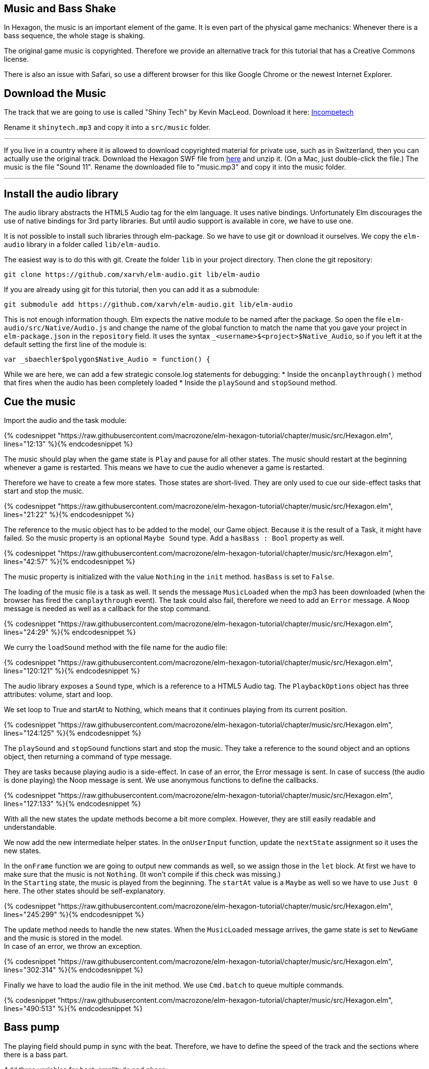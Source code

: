 Music and Bass Shake[[music]]
-----------------------------

In Hexagon, the music is an important element of the game. It is even part of the physical game mechanics:
Whenever there is a bass sequence, the whole stage is shaking.

The original game music is copyrighted. Therefore we provide an alternative track
for this tutorial that has a Creative Commons license.

There is also an issue with Safari, so use a different browser for this like Google Chrome or the newest Internet Explorer.

## Download the Music
The track that we are going to use is called "Shiny Tech" by Kevin MacLeod.
Download it here:
http://incompetech.com/music/royalty-free/index.html?collection=12&page=1[Incompetech]

Rename it `shinytech.mp3` and copy it into a `src/music` folder.

---

If you live in a country where it is allowed to download copyrighted material
for private use, such as in Switzerland, then you can actually use the original
track.
Download the Hexagon SWF file from http://terrycavanaghgames.com/hexagon/hexagon.swf[here]
and unzip it. (On a Mac, just double-click the file.)
The music is the file "Sound 11".
Rename the downloaded file to "music.mp3" and copy it into the music folder.

---


## Install the audio library

The audio library abstracts the HTML5 Audio tag for the elm language. It uses native bindings.
Unfortunately Elm discourages the use of native bindings for 3rd party libraries. But until audio
support is available in core, we have to use one.

It is not possible to install such libraries through elm-package. So we have to use git
or download it ourselves. We copy the `elm-audio` library in a folder called `lib/elm-audio`.

The easiest way is to do this with git. Create the folder `lib` in your project directory.
Then clone the git repository:

    git clone https://github.com/xarvh/elm-audio.git lib/elm-audio

If you are already using git for this tutorial, then you can add it as a submodule:

    git submodule add https://github.com/xarvh/elm-audio.git lib/elm-audio

This is not enough information though. Elm expects the native module to be named after the package.
So open the file `elm-audio/src/Native/Audio.js` and change the name of the global function
to match the name that you gave your project in `elm-package.json` in the `repository` field.
It uses the syntax `_<username>$<project>$Native_Audio`, so if you left it at the default setting the first
line of the module is:

    var _sbaechler$polygon$Native_Audio = function() {

While we are here, we can add a few strategic console.log statements for debugging:
 * Inside the `oncanplaythrough()` method that fires when the audio has been completely loaded
 * Inside the `playSound` and `stopSound` method.


## Cue the music

Import the audio and the task module:

{% codesnippet "https://raw.githubusercontent.com/macrozone/elm-hexagon-tutorial/chapter/music/src/Hexagon.elm", lines="12:13" %}{% endcodesnippet %}

The music should play when the game state is `Play` and pause for all other
states. The music should restart at the beginning whenever a game is
restarted. This means we have to cue the audio whenever a game is restarted.

Therefore we have to create a few more states. Those states are short-lived. They
are only used to cue our side-effect tasks that start and stop the music.

// type State
{% codesnippet "https://raw.githubusercontent.com/macrozone/elm-hexagon-tutorial/chapter/music/src/Hexagon.elm", lines="21:22" %}{% endcodesnippet %}

The reference to the music object has to be added to the model, our Game object. Because it is the
result of a Task, it might have failed. So the music property is an optional `Maybe Sound` type.
Add a `hasBass : Bool` property as well.

// type alias Game
{% codesnippet "https://raw.githubusercontent.com/macrozone/elm-hexagon-tutorial/chapter/music/src/Hexagon.elm", lines="42:57" %}{% endcodesnippet %}

The music property is initialized with the value `Nothing` in the `init` method. `hasBass` is set to
`False`.

The loading of the music file is a task as well. It sends the message `MusicLoaded` when the
mp3 has been downloaded (when the browser has fired the `canplaythrough` event).
The task could also fail, therefore we need to add an `Error` message. A `Noop`
message is needed as well as a callback for the stop command.

// type Msg
{% codesnippet "https://raw.githubusercontent.com/macrozone/elm-hexagon-tutorial/chapter/music/src/Hexagon.elm", lines="24:29" %}{% endcodesnippet %}

We curry the `loadSound` method with the file name for the audio file:

// loadSound
{% codesnippet "https://raw.githubusercontent.com/macrozone/elm-hexagon-tutorial/chapter/music/src/Hexagon.elm", lines="120:121" %}{% endcodesnippet %}

The audio library exposes a `Sound` type, which is a reference to a HTML5 Audio tag. The
`PlaybackOptions` object has three attributes: volume, start and loop.

We set loop to True and startAt to Nothing, which means that it continues playing from its current
position.

// playbackOptions
{% codesnippet "https://raw.githubusercontent.com/macrozone/elm-hexagon-tutorial/chapter/music/src/Hexagon.elm", lines="124:125" %}{% endcodesnippet %}

The `playSound` and `stopSound` functions start and stop the music. They take a reference to the
sound object and an options object, then returning a command of type message.

They are tasks because playing audio is a side-effect. In case of an error, the Error message is
sent. In case of success (the audio is done playing) the Noop message is sent.
We use anonymous functions to define the callbacks.

// playSound, stopSound
{% codesnippet "https://raw.githubusercontent.com/macrozone/elm-hexagon-tutorial/chapter/music/src/Hexagon.elm", lines="127:133" %}{% endcodesnippet %}

With all the new states the update methods become a bit more complex. However, they are still
easily readable and understandable.

We now add the new intermediate helper states. In the `onUserInput` function, update the `nextState`
assignment so it uses the new states.

In the `onFrame` function we are going to output new commands as well, so we assign those in the
`let` block. At first we have to make sure that the music is not `Nothing`. (It won't compile if
this check was missing.) +
In the `Starting` state, the music is played from the beginning. The `startAt` value is a `Maybe` as
well so we have to use `Just 0` here.
The other states should be self-explanatory.

// onUserInput, onFrame
{% codesnippet "https://raw.githubusercontent.com/macrozone/elm-hexagon-tutorial/chapter/music/src/Hexagon.elm", lines="245:299" %}{% endcodesnippet %}

The update method needs to handle the new states. When the `MusicLoaded` message arrives,
the game state is set to `NewGame` and the music is stored in the model. +
In case of an error, we throw an exception.

// update
{% codesnippet "https://raw.githubusercontent.com/macrozone/elm-hexagon-tutorial/chapter/music/src/Hexagon.elm", lines="302:314" %}{% endcodesnippet %}

Finally we have to load the audio file in the init method. We use `Cmd.batch` to queue multiple
commands.

// init
{% codesnippet "https://raw.githubusercontent.com/macrozone/elm-hexagon-tutorial/chapter/music/src/Hexagon.elm", lines="490:513" %}{% endcodesnippet %}



## Bass pump
The playing field should pump in sync with the beat. Therefore, we have to define
the speed of the track and the sections where there is a bass part.

Add three variables for beat, amplitude and phase:

[source,elm]
----
beat = 138.0 |> bpm
beatAmplitude = 0.06
beatPhase = 270 |> degrees
----

The original music requires slightly different values:

[source,elm]
----
beat = 130.0 |> bpm
beatAmplitude = 0.06
beatPhase = 180 |> degrees
----

Phase lets you adjust the start of the pumping so it matches the music exactly.

The beat is given in bpm. It is later used as an angle with the sinus function. One rotation
should equal one beat. We convert the value using this function:

// bpm
{% codesnippet "https://raw.githubusercontent.com/macrozone/elm-hexagon-tutorial/chapter/music/src/Hexagon.elm", lines="99:101" %}{% endcodesnippet %}


We have already added a `hasBass : Bool` property to the Game model and `hasBass = False`
to the defaultGame object.

Next we add a function `hasBass` that takes a time value and returns `True` if there
is a bass passage or `False` otherwise.

[source,elm]
----
hasBass : Time -> Bool
hasBass time =
  if time < 20894 then False
  else if time < 41976 then True
  else if time < 55672 then False
  else if time < 67842 then True
  else if time < 187846 then False
  else if time < 215938 then True
  else False
----

For the original track use these values:

[source,elm]
----
hasBass time =
  if time < 14760 then False
  else if time < 44313 then True
  else if time < 51668 then False
  else if time < 129193 then True
  else if time < 14387 then False
  else True
----

The hasBass value is set in the `onFrame` method:

  { game |
  ...
  , hasBass = Music.hasBass game.msRunning


The `beatPulse` method takes the game state and returns a function that goes
from Form -> Form.
The input is the playing field. The output is either the same or the pulsating playing field.

// beatPulse
{% codesnippet "https://raw.githubusercontent.com/macrozone/elm-hexagon-tutorial/chapter/music/src/Hexagon.elm", lines="424:429" %}{% endcodesnippet %}

The `pump` method calculates the value that is passed to the scale method using
a sin function. +
The input is the game progress (a Float, the time in ms). The `sin` function returns a value
between -1 and 1 so we are multiplying it with
`beatAmplitude` to specify how much the stage should shake. +
The `beatPhase` value is used to adjust the timing so it matches with the music.

// pump
{% codesnippet "https://raw.githubusercontent.com/macrozone/elm-hexagon-tutorial/chapter/music/src/Hexagon.elm", lines="103:105" %}{% endcodesnippet %}

The center hole is always pulsating but it should be in sync with the rest of the
stage during a bass sequence. For that effect we adjust the `makeCenterHole` function.
Whenever there is a bass sequence the radius of the center hole should remain constant, or
otherwise it should be pumping.

// makeCenterHole
{% codesnippet "https://raw.githubusercontent.com/macrozone/elm-hexagon-tutorial/chapter/music/src/Hexagon.elm", lines="389:404" %}{% endcodesnippet %}

That was the last piece of the puzzle. Now it is time to test it out. The music should start
playing when the game starts. The stage starts pumping after 21 seconds.

If something is not working, compare your code with the full source code
https://github.com/macrozone/elm-hexagon-tutorial/blob/chapter/music/src/Hexagon.elm[here].
